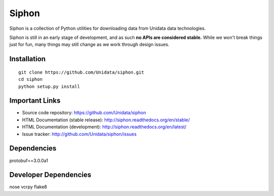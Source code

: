 Siphon
======

.. image:: https://pypip.in/status/siphon/badge.svg
    :target: https://pypi.python.org/pypi/siphon/
    :alt: Development Status

.. image:: https://pypip.in/py_versions/siphon/badge.svg
    :target: https://pypi.python.org/pypi/siphon/
    :alt: Supported Python versions

.. image:: https://pypip.in/implementation/siphon/badge.svg
    :target: https://pypi.python.org/pypi/siphon/
    :alt: Supported Python implementations

.. image:: https://pypip.in/license/siphon/badge.svg
    :target: https://pypi.python.org/pypi/siphon/
    :alt: License

.. image:: https://pypip.in/version/siphon/badge.svg?text=version
    :target: https://pypi.python.org/pypi/siphon/
    :alt: Latest Version

.. image:: https://pypip.in/format/siphon/badge.svg
    :target: https://pypi.python.org/pypi/siphon/
    :alt: Download format

.. image:: https://pypip.in/download/siphon/badge.svg?period=month
    :target: https://pypi.python.org/pypi/siphon/
    :alt: Downloads

.. image:: https://travis-ci.org/Unidata/siphon.svg?branch=master
    :target: https://travis-ci.org/Unidata/siphon
    :alt: Travis Build Status

.. image:: https://coveralls.io/repos/Unidata/siphon/badge.svg?branch=master
    :target: https://coveralls.io/r/Unidata/siphon
    :alt: Coveralls Coverage Status

.. image:: https://landscape.io/github/Unidata/siphon/master/landscape.svg?style=flat
    :target: https://landscape.io/github/Unidata/siphon/master
    :alt: Code Health

.. image:: https://readthedocs.org/projects/pip/badge/?version=latest
    :target: http://siphon.readthedocs.org/en/latest/
    :alt: Latest Doc Build Status

.. image:: https://readthedocs.org/projects/pip/badge/?version=stable
    :target: http://siphon.readthedocs.org/en/stable/
    :alt: Stable Doc Build Status

Siphon is a collection of Python utilities for downloading data from Unidata
data technologies.

Siphon is still in an early stage of development, and as such
**no APIs are considered stable.** While we won't break things
just for fun, many things may still change as we work through
design issues.

Installation
------------
::

    git clone https://github.com/Unidata/siphon.git
    cd siphon
    python setup.py install

Important Links
---------------

- Source code repository: https://github.com/Unidata/siphon
- HTML Documentation (stable release): http://siphon.readthedocs.org/en/stable/
- HTML Documentation (development): http://siphon.readthedocs.org/en/latest/
- Issue tracker: http://github.com/Unidata/siphon/issues

Dependencies
------------

protobuf==3.0.0a1

Developer Dependencies
----------------------

nose
vcrpy
flake8